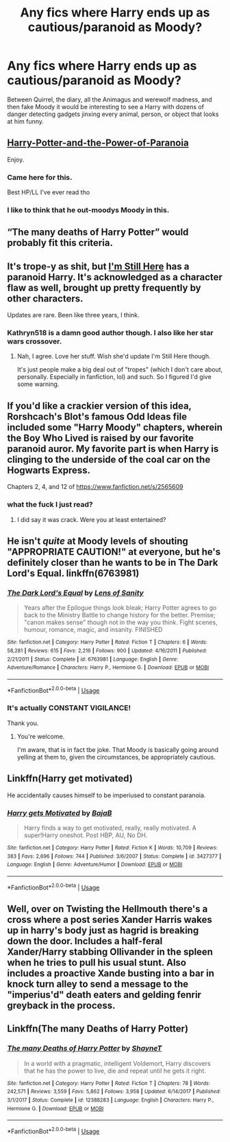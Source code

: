 #+TITLE: Any fics where Harry ends up as cautious/paranoid as Moody?

* Any fics where Harry ends up as cautious/paranoid as Moody?
:PROPERTIES:
:Author: blake11235
:Score: 15
:DateUnix: 1587908832.0
:DateShort: 2020-Apr-26
:FlairText: Request
:END:
Between Quirrel, the diary, all the Animagus and werewolf madness, and then fake Moody it would be interesting to see a Harry with dozens of danger detecting gadgets jinxing every animal, person, or object that looks at him funny.


** [[https://www.fanfiction.net/s/8257400/1/Harry-Potter-and-the-Power-of-Paranoia][Harry-Potter-and-the-Power-of-Paranoia]]

Enjoy.
:PROPERTIES:
:Author: HHrPie
:Score: 17
:DateUnix: 1587909901.0
:DateShort: 2020-Apr-26
:END:

*** Came here for this.

Best HP/LL I've ever read tho
:PROPERTIES:
:Score: 7
:DateUnix: 1587913252.0
:DateShort: 2020-Apr-26
:END:


*** I like to think that he out-moodys Moody in this.
:PROPERTIES:
:Author: Nyanmaru_San
:Score: 6
:DateUnix: 1587933708.0
:DateShort: 2020-Apr-27
:END:


** “The many deaths of Harry Potter” would probably fit this criteria.
:PROPERTIES:
:Author: thehoobs3
:Score: 9
:DateUnix: 1587925326.0
:DateShort: 2020-Apr-26
:END:


** It's trope-y as shit, but [[https://m.fanfiction.net/s/9704180/1/I-m-Still-Here][I'm Still Here]] has a paranoid Harry. It's acknowledged as a character flaw as well, brought up pretty frequently by other characters.

Updates are rare. Been like three years, I think.
:PROPERTIES:
:Author: SoupKitchen08
:Score: 3
:DateUnix: 1587929133.0
:DateShort: 2020-Apr-26
:END:

*** Kathryn518 is a damn good author though. I also like her star wars crossover.
:PROPERTIES:
:Author: KingDarius89
:Score: 3
:DateUnix: 1587976161.0
:DateShort: 2020-Apr-27
:END:

**** Nah, I agree. Love her stuff. Wish she'd update I'm Still Here though.

It's just people make a big deal out of "tropes" (which I don't care about, personally. Especially in fanfiction, lol) and such. So I figured I'd give some warning.
:PROPERTIES:
:Author: SoupKitchen08
:Score: 3
:DateUnix: 1587976790.0
:DateShort: 2020-Apr-27
:END:


** If you'd like a crackier version of this idea, Rorshcach's Blot's famous Odd Ideas file included some "Harry Moody" chapters, wherein the Boy Who Lived is raised by our favorite paranoid auror. My favorite part is when Harry is clinging to the underside of the coal car on the Hogwarts Express.

Chapters 2, 4, and 12 of [[https://www.fanfiction.net/s/2565609]]
:PROPERTIES:
:Author: JennaSayquah
:Score: 2
:DateUnix: 1587960488.0
:DateShort: 2020-Apr-27
:END:

*** what the fuck I just read?
:PROPERTIES:
:Author: GirlWithFlower
:Score: 1
:DateUnix: 1588008466.0
:DateShort: 2020-Apr-27
:END:

**** I did say it was crack. Were you at least entertained?
:PROPERTIES:
:Author: JennaSayquah
:Score: 3
:DateUnix: 1588011103.0
:DateShort: 2020-Apr-27
:END:


** He isn't /quite/ at Moody levels of shouting "APPROPRIATE CAUTION!" at everyone, but he's definitely closer than he wants to be in The Dark Lord's Equal. linkffn(6763981)
:PROPERTIES:
:Author: ATRDCI
:Score: 1
:DateUnix: 1587936178.0
:DateShort: 2020-Apr-27
:END:

*** [[https://www.fanfiction.net/s/6763981/1/][*/The Dark Lord's Equal/*]] by [[https://www.fanfiction.net/u/2468907/Lens-of-Sanity][/Lens of Sanity/]]

#+begin_quote
  Years after the Epilogue things look bleak; Harry Potter agrees to go back to the Ministry Battle to change history for the better. Premise; "canon makes sense" though not in the way you think. Fight scenes, humour, romance, magic, and insanity. FINISHED
#+end_quote

^{/Site/:} ^{fanfiction.net} ^{*|*} ^{/Category/:} ^{Harry} ^{Potter} ^{*|*} ^{/Rated/:} ^{Fiction} ^{T} ^{*|*} ^{/Chapters/:} ^{6} ^{*|*} ^{/Words/:} ^{58,281} ^{*|*} ^{/Reviews/:} ^{615} ^{*|*} ^{/Favs/:} ^{2,216} ^{*|*} ^{/Follows/:} ^{900} ^{*|*} ^{/Updated/:} ^{4/16/2011} ^{*|*} ^{/Published/:} ^{2/21/2011} ^{*|*} ^{/Status/:} ^{Complete} ^{*|*} ^{/id/:} ^{6763981} ^{*|*} ^{/Language/:} ^{English} ^{*|*} ^{/Genre/:} ^{Adventure/Romance} ^{*|*} ^{/Characters/:} ^{Harry} ^{P.,} ^{Hermione} ^{G.} ^{*|*} ^{/Download/:} ^{[[http://www.ff2ebook.com/old/ffn-bot/index.php?id=6763981&source=ff&filetype=epub][EPUB]]} ^{or} ^{[[http://www.ff2ebook.com/old/ffn-bot/index.php?id=6763981&source=ff&filetype=mobi][MOBI]]}

--------------

*FanfictionBot*^{2.0.0-beta} | [[https://github.com/tusing/reddit-ffn-bot/wiki/Usage][Usage]]
:PROPERTIES:
:Author: FanfictionBot
:Score: 1
:DateUnix: 1587936187.0
:DateShort: 2020-Apr-27
:END:


*** It's actually CONSTANT VIGILANCE!

Thank you.
:PROPERTIES:
:Author: rohan62442
:Score: 1
:DateUnix: 1588001056.0
:DateShort: 2020-Apr-27
:END:

**** You're welcome.

 

I'm aware, that is in fact tbe joke. That Moody is basically going around yelling at them to, given the circumstances, be appropriately cautious.
:PROPERTIES:
:Author: ATRDCI
:Score: 1
:DateUnix: 1588012329.0
:DateShort: 2020-Apr-27
:END:


** Linkffn(Harry get motivated)

He accidentally causes himself to be imperiused to constant paranoia.
:PROPERTIES:
:Author: 15_Redstones
:Score: 1
:DateUnix: 1587942334.0
:DateShort: 2020-Apr-27
:END:

*** [[https://www.fanfiction.net/s/3427377/1/][*/Harry gets Motivated/*]] by [[https://www.fanfiction.net/u/943028/BajaB][/BajaB/]]

#+begin_quote
  Harry finds a way to get motivated, really, really motivated. A super!Harry oneshot. Post HBP, AU, No DH.
#+end_quote

^{/Site/:} ^{fanfiction.net} ^{*|*} ^{/Category/:} ^{Harry} ^{Potter} ^{*|*} ^{/Rated/:} ^{Fiction} ^{K} ^{*|*} ^{/Words/:} ^{10,709} ^{*|*} ^{/Reviews/:} ^{383} ^{*|*} ^{/Favs/:} ^{2,696} ^{*|*} ^{/Follows/:} ^{744} ^{*|*} ^{/Published/:} ^{3/6/2007} ^{*|*} ^{/Status/:} ^{Complete} ^{*|*} ^{/id/:} ^{3427377} ^{*|*} ^{/Language/:} ^{English} ^{*|*} ^{/Genre/:} ^{Adventure/Humor} ^{*|*} ^{/Download/:} ^{[[http://www.ff2ebook.com/old/ffn-bot/index.php?id=3427377&source=ff&filetype=epub][EPUB]]} ^{or} ^{[[http://www.ff2ebook.com/old/ffn-bot/index.php?id=3427377&source=ff&filetype=mobi][MOBI]]}

--------------

*FanfictionBot*^{2.0.0-beta} | [[https://github.com/tusing/reddit-ffn-bot/wiki/Usage][Usage]]
:PROPERTIES:
:Author: FanfictionBot
:Score: 1
:DateUnix: 1587942350.0
:DateShort: 2020-Apr-27
:END:


** Well, over on Twisting the Hellmouth there's a cross where a post series Xander Harris wakes up in harry's body just as hagrid is breaking down the door. Includes a half-feral Xander/Harry stabbing Ollivander in the spleen when he tries to pull his usual stunt. Also includes a proactive Xande busting into a bar in knock turn alley to send a message to the "imperius'd" death eaters and gelding fenrir greyback in the process.
:PROPERTIES:
:Author: KingDarius89
:Score: 1
:DateUnix: 1587976049.0
:DateShort: 2020-Apr-27
:END:


** Linkffn(The many Deaths of Harry Potter)
:PROPERTIES:
:Author: rohan62442
:Score: 1
:DateUnix: 1588001084.0
:DateShort: 2020-Apr-27
:END:

*** [[https://www.fanfiction.net/s/12388283/1/][*/The many Deaths of Harry Potter/*]] by [[https://www.fanfiction.net/u/1541014/ShayneT][/ShayneT/]]

#+begin_quote
  In a world with a pragmatic, intelligent Voldemort, Harry discovers that he has the power to live, die and repeat until he gets it right.
#+end_quote

^{/Site/:} ^{fanfiction.net} ^{*|*} ^{/Category/:} ^{Harry} ^{Potter} ^{*|*} ^{/Rated/:} ^{Fiction} ^{T} ^{*|*} ^{/Chapters/:} ^{78} ^{*|*} ^{/Words/:} ^{242,571} ^{*|*} ^{/Reviews/:} ^{3,559} ^{*|*} ^{/Favs/:} ^{5,862} ^{*|*} ^{/Follows/:} ^{3,958} ^{*|*} ^{/Updated/:} ^{6/14/2017} ^{*|*} ^{/Published/:} ^{3/1/2017} ^{*|*} ^{/Status/:} ^{Complete} ^{*|*} ^{/id/:} ^{12388283} ^{*|*} ^{/Language/:} ^{English} ^{*|*} ^{/Characters/:} ^{Harry} ^{P.,} ^{Hermione} ^{G.} ^{*|*} ^{/Download/:} ^{[[http://www.ff2ebook.com/old/ffn-bot/index.php?id=12388283&source=ff&filetype=epub][EPUB]]} ^{or} ^{[[http://www.ff2ebook.com/old/ffn-bot/index.php?id=12388283&source=ff&filetype=mobi][MOBI]]}

--------------

*FanfictionBot*^{2.0.0-beta} | [[https://github.com/tusing/reddit-ffn-bot/wiki/Usage][Usage]]
:PROPERTIES:
:Author: FanfictionBot
:Score: 1
:DateUnix: 1588001102.0
:DateShort: 2020-Apr-27
:END:
